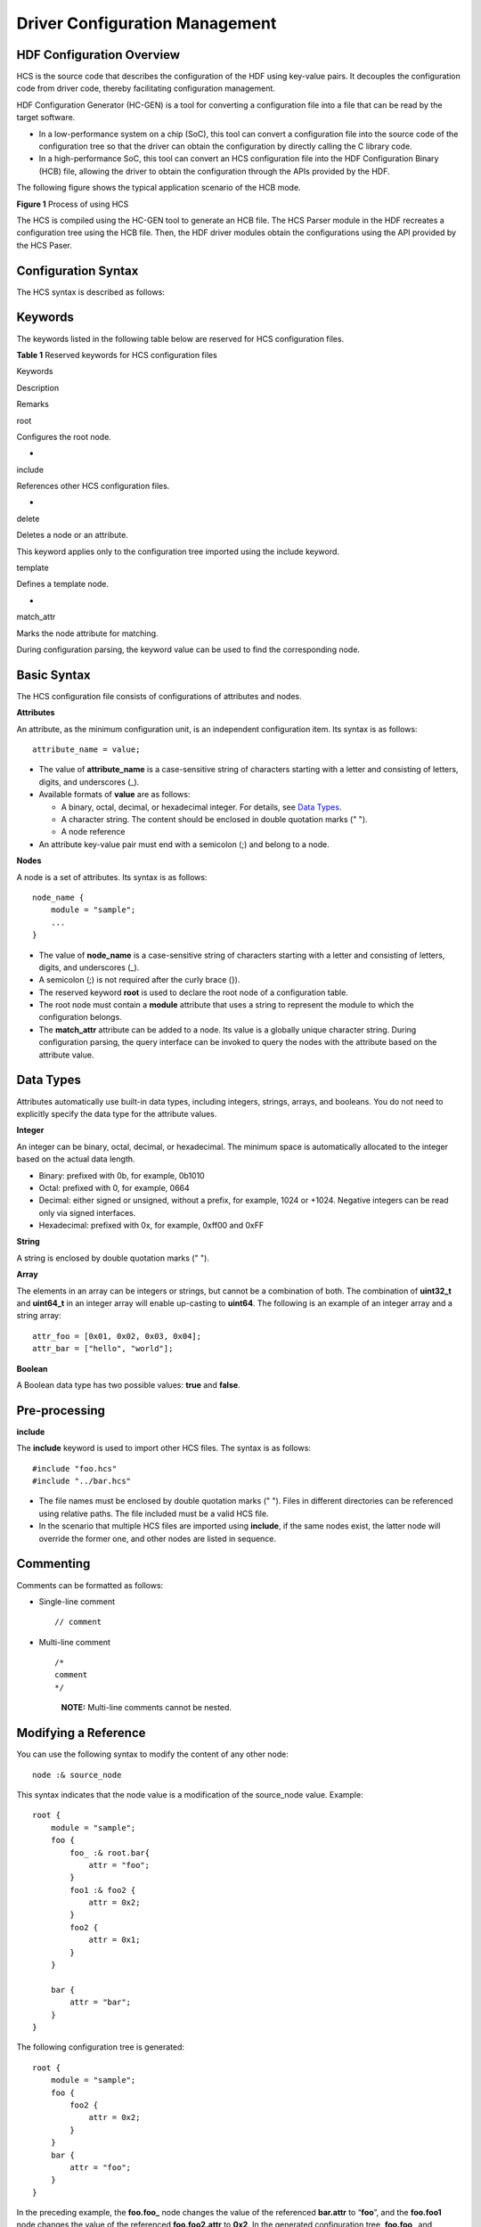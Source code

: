 Driver Configuration Management
===============================

HDF Configuration Overview
--------------------------

HCS is the source code that describes the configuration of the HDF using
key-value pairs. It decouples the configuration code from driver code,
thereby facilitating configuration management.

HDF Configuration Generator (HC-GEN) is a tool for converting a
configuration file into a file that can be read by the target software.

-  In a low-performance system on a chip (SoC), this tool can convert a
   configuration file into the source code of the configuration tree so
   that the driver can obtain the configuration by directly calling the
   C library code.
-  In a high-performance SoC, this tool can convert an HCS configuration
   file into the HDF Configuration Binary (HCB) file, allowing the
   driver to obtain the configuration through the APIs provided by the
   HDF.

The following figure shows the typical application scenario of the HCB
mode.

**Figure 1** Process of using HCS

|image1|

The HCS is compiled using the HC-GEN tool to generate an HCB file. The
HCS Parser module in the HDF recreates a configuration tree using the
HCB file. Then, the HDF driver modules obtain the configurations using
the API provided by the HCS Paser.

Configuration Syntax
--------------------

The HCS syntax is described as follows:

Keywords
--------

The keywords listed in the following table below are reserved for HCS
configuration files.

**Table 1** Reserved keywords for HCS configuration files

.. raw:: html

   <table>

.. raw:: html

   <thead align="left">

.. raw:: html

   <tr id="row1658420394208">

.. raw:: html

   <th class="cellrowborder" valign="top" width="18.51185118511851%" id="mcps1.2.4.1.1">

.. raw:: html

   <p id="p1758463962014">

Keywords

.. raw:: html

   </p>

.. raw:: html

   </th>

.. raw:: html

   <th class="cellrowborder" valign="top" width="32.363236323632364%" id="mcps1.2.4.1.2">

.. raw:: html

   <p id="p115841393209">

Description

.. raw:: html

   </p>

.. raw:: html

   </th>

.. raw:: html

   <th class="cellrowborder" valign="top" width="49.12491249124913%" id="mcps1.2.4.1.3">

.. raw:: html

   <p id="p135841039202017">

Remarks

.. raw:: html

   </p>

.. raw:: html

   </th>

.. raw:: html

   </tr>

.. raw:: html

   </thead>

.. raw:: html

   <tbody>

.. raw:: html

   <tr id="row45841639182020">

.. raw:: html

   <td class="cellrowborder" valign="top" width="18.51185118511851%" headers="mcps1.2.4.1.1 ">

.. raw:: html

   <p id="p19584139112019">

root

.. raw:: html

   </p>

.. raw:: html

   </td>

.. raw:: html

   <td class="cellrowborder" valign="top" width="32.363236323632364%" headers="mcps1.2.4.1.2 ">

.. raw:: html

   <p id="p165841939172011">

Configures the root node.

.. raw:: html

   </p>

.. raw:: html

   </td>

.. raw:: html

   <td class="cellrowborder" valign="top" width="49.12491249124913%" headers="mcps1.2.4.1.3 ">

.. raw:: html

   <p id="p0584153922011">

-

.. raw:: html

   </p>

.. raw:: html

   </td>

.. raw:: html

   </tr>

.. raw:: html

   <tr id="row13584173911205">

.. raw:: html

   <td class="cellrowborder" valign="top" width="18.51185118511851%" headers="mcps1.2.4.1.1 ">

.. raw:: html

   <p id="p658418395207">

include

.. raw:: html

   </p>

.. raw:: html

   </td>

.. raw:: html

   <td class="cellrowborder" valign="top" width="32.363236323632364%" headers="mcps1.2.4.1.2 ">

.. raw:: html

   <p id="p25844395200">

References other HCS configuration files.

.. raw:: html

   </p>

.. raw:: html

   </td>

.. raw:: html

   <td class="cellrowborder" valign="top" width="49.12491249124913%" headers="mcps1.2.4.1.3 ">

.. raw:: html

   <p id="p358533922018">

-

.. raw:: html

   </p>

.. raw:: html

   </td>

.. raw:: html

   </tr>

.. raw:: html

   <tr id="row45852392209">

.. raw:: html

   <td class="cellrowborder" valign="top" width="18.51185118511851%" headers="mcps1.2.4.1.1 ">

.. raw:: html

   <p id="p17585339172016">

delete

.. raw:: html

   </p>

.. raw:: html

   </td>

.. raw:: html

   <td class="cellrowborder" valign="top" width="32.363236323632364%" headers="mcps1.2.4.1.2 ">

.. raw:: html

   <p id="p458503982018">

Deletes a node or an attribute.

.. raw:: html

   </p>

.. raw:: html

   </td>

.. raw:: html

   <td class="cellrowborder" valign="top" width="49.12491249124913%" headers="mcps1.2.4.1.3 ">

.. raw:: html

   <p id="p6585193915204">

This keyword applies only to the configuration tree imported using the
include keyword.

.. raw:: html

   </p>

.. raw:: html

   </td>

.. raw:: html

   </tr>

.. raw:: html

   <tr id="row15585239182011">

.. raw:: html

   <td class="cellrowborder" valign="top" width="18.51185118511851%" headers="mcps1.2.4.1.1 ">

.. raw:: html

   <p id="p175851039172019">

template

.. raw:: html

   </p>

.. raw:: html

   </td>

.. raw:: html

   <td class="cellrowborder" valign="top" width="32.363236323632364%" headers="mcps1.2.4.1.2 ">

.. raw:: html

   <p id="p1158518393203">

Defines a template node.

.. raw:: html

   </p>

.. raw:: html

   </td>

.. raw:: html

   <td class="cellrowborder" valign="top" width="49.12491249124913%" headers="mcps1.2.4.1.3 ">

.. raw:: html

   <p id="p105851139202016">

-

.. raw:: html

   </p>

.. raw:: html

   </td>

.. raw:: html

   </tr>

.. raw:: html

   <tr id="row1572183734014">

.. raw:: html

   <td class="cellrowborder" valign="top" width="18.51185118511851%" headers="mcps1.2.4.1.1 ">

.. raw:: html

   <p id="p872193744010">

match_attr

.. raw:: html

   </p>

.. raw:: html

   </td>

.. raw:: html

   <td class="cellrowborder" valign="top" width="32.363236323632364%" headers="mcps1.2.4.1.2 ">

.. raw:: html

   <p id="p17721937104014">

Marks the node attribute for matching.

.. raw:: html

   </p>

.. raw:: html

   </td>

.. raw:: html

   <td class="cellrowborder" valign="top" width="49.12491249124913%" headers="mcps1.2.4.1.3 ">

.. raw:: html

   <p id="p11722537104018">

During configuration parsing, the keyword value can be used to find the
corresponding node.

.. raw:: html

   </p>

.. raw:: html

   </td>

.. raw:: html

   </tr>

.. raw:: html

   </tbody>

.. raw:: html

   </table>

Basic Syntax
------------

The HCS configuration file consists of configurations of attributes and
nodes.

**Attributes**

An attribute, as the minimum configuration unit, is an independent
configuration item. Its syntax is as follows:

::

     attribute_name = value;

-  The value of **attribute_name** is a case-sensitive string of
   characters starting with a letter and consisting of letters, digits,
   and underscores (_).

-  Available formats of **value** are as follows:

   -  A binary, octal, decimal, or hexadecimal integer. For details, see
      `Data Types <#section96521601302>`__.

   -  A character string. The content should be enclosed in double
      quotation marks (" ").

   -  A node reference

-  An attribute key-value pair must end with a semicolon (;) and belong
   to a node.

**Nodes**

A node is a set of attributes. Its syntax is as follows:

::

     node_name {
         module = "sample";
         ...
     }

-  The value of **node_name** is a case-sensitive string of characters
   starting with a letter and consisting of letters, digits, and
   underscores (_).

-  A semicolon (;) is not required after the curly brace (}).

-  The reserved keyword **root** is used to declare the root node of a
   configuration table.

-  The root node must contain a **module** attribute that uses a string
   to represent the module to which the configuration belongs.

-  The **match_attr** attribute can be added to a node. Its value is a
   globally unique character string. During configuration parsing, the
   query interface can be invoked to query the nodes with the attribute
   based on the attribute value.

Data Types
----------

Attributes automatically use built-in data types, including integers,
strings, arrays, and booleans. You do not need to explicitly specify the
data type for the attribute values.

**Integer**

An integer can be binary, octal, decimal, or hexadecimal. The minimum
space is automatically allocated to the integer based on the actual data
length.

-  Binary: prefixed with 0b, for example, 0b1010

-  Octal: prefixed with 0, for example, 0664

-  Decimal: either signed or unsigned, without a prefix, for example,
   1024 or +1024. Negative integers can be read only via signed
   interfaces.

-  Hexadecimal: prefixed with 0x, for example, 0xff00 and 0xFF

**String**

A string is enclosed by double quotation marks (" ").

**Array**

The elements in an array can be integers or strings, but cannot be a
combination of both. The combination of **uint32_t** and **uint64_t** in
an integer array will enable up-casting to **uint64**. The following is
an example of an integer array and a string array:

::

   attr_foo = [0x01, 0x02, 0x03, 0x04];
   attr_bar = ["hello", "world"];

**Boolean**

A Boolean data type has two possible values: **true** and **false**.

Pre-processing
--------------

**include**

The **include** keyword is used to import other HCS files. The syntax is
as follows:

::

   #include "foo.hcs"
   #include "../bar.hcs"

-  The file names must be enclosed by double quotation marks (" ").
   Files in different directories can be referenced using relative
   paths. The file included must be a valid HCS file.
-  In the scenario that multiple HCS files are imported using
   **include**, if the same nodes exist, the latter node will override
   the former one, and other nodes are listed in sequence.

Commenting
----------

Comments can be formatted as follows:

-  Single-line comment

   ::

      // comment

-  Multi-line comment

   ::

      /*
      comment
      */

   ..

      |image2| **NOTE:** Multi-line comments cannot be nested.

Modifying a Reference
---------------------

You can use the following syntax to modify the content of any other
node:

::

    node :& source_node

This syntax indicates that the node value is a modification of the
source_node value. Example:

::

   root {
       module = "sample";
       foo {
           foo_ :& root.bar{
               attr = "foo";
           }
           foo1 :& foo2 {
               attr = 0x2;
           }
           foo2 {
               attr = 0x1;
           }
       }

       bar {
           attr = "bar";
       }
   }

The following configuration tree is generated:

::

   root {
       module = "sample";
       foo {
           foo2 {
               attr = 0x2;
           }
       }
       bar {
           attr = "foo";
       }
   }

In the preceding example, the **foo.foo\_** node changes the value of
the referenced **bar.attr** to “**foo**”, and the **foo.foo1** node
changes the value of the referenced **foo.foo2.attr** to **0x2**. In the
generated configuration tree, **foo.foo\_** and **foo.foo1** are not
displayed, but their configuration modifications are presented by their
referenced nodes.

-  A node of the same level can be referenced simply using the node
   name. A node of a different level must be referenced by the absolute
   path, and node names are separated using a period (.). **root**
   indicates the root node. The path format is the node path sequence
   starting with root. For example, **root.foo.bar** is a valid absolute
   path.
-  If multiple modifications are made to the same attribute, only one
   uncertain modification can take effect, and a warning will be
   displayed.

Replicating Node Configuration
------------------------------

The content of a node can be replicated to another node to define the
node with similar content. The syntax is as follows:

::

    node : source_node

The preceding statement indicates that the attributes of **source_node**
are replicated to **node**. Example:

::

   root {
       module = "sample";
       foo {
           attr_0 = 0x0;
       }
       bar:foo {
           attr_1 = 0x1;
       }
   }

The following configuration tree is generated:

::

   root {
       module = "sample";
       foo {
           attr_0 = 0x0;
       }
       bar {
           attr_1 = 0x1;
           attr_0 = 0x0;
       }
   }

In the preceding example, the **bar** node configuration includes both
the **attr_0** and **attr_1** values. The modification to **attr_0** in
the **bar** node does not affect the **foo** node.

The path of the **foo** node is not required if the **foo** node and the
**bar** node are of the same level. Otherwise, the absolute path must be
used. For details, see `Modifying a Reference <#section179799204716>`__.

Deleting a Node or Attribute
----------------------------

You can use the keyword **delete** to delete unnecessary nodes or
attributes in the base configuration tree imported by the **include**
keyword. In the following example, **sample1.hcs** imports the
configuration of **sample2.hcs** using **include**, and deletes the
**attribute2** attribute and the **foo_2** node using the **delete**
keyword.

::

   // sample2.hcs
   root {
       attr_1 = 0x1;
       attr_2 = 0x2;
       foo_2 {
           t = 0x1;
       }
   }

   // sample1.hcs
   #include "sample2.hcs"
   root {
       attr_2 = delete;
       foo_2 : delete {
       }
   }

The following configuration tree is generated:

::

   root {
       attr_1 = 0x1;
   }

..

   |image3| **NOTE:** The **delete** keyword cannot be used in the same
   HCS file. It is recommended that you delete unnecessary attributes
   directly from the configuration source code.

Referencing an Attribute
------------------------

To quickly locate the associated node during configuration parsing, you
can use the node as the value of the attribute and read the attribute to
find the corresponding node. The syntax is as follows:

::

    attribute = &node;

This syntax indicates that the **attribute** value is a reference to
**node**. During code parsing, you can quickly locate the node using
this attribute. Example:

::

   node1 {
       attributes;
   }

   node2 {
       attr_1 = &node1;
   }

Keyword Template
----------------

The **template** keyword is used to generate nodes with strictly
consistent syntax, thereby facilitating the traverse and management of
nodes of the same type.

If a node is defined using the keyword **template**, its child nodes
inherit the node configuration through the double colon operator (::).
The child nodes can modify but cannot add or delete attributes in
**template**. The attributes not defined in the child nodes will use the
attributes defined in **template** as the default values. Example:

::

   root {
       module = "sample";
       template foo {
           attr_1 = 0x1;
           attr_2 = 0x2;
       }

       bar :: foo {
       }

       bar_1 :: foo {
           attr_1 = 0x2;
       }
   }

The following configuration tree is generated:

::

   root {
       module = "sample";
       bar {
           attr_1 = 0x1;
           attr_2 = 0x2;
       }
       bar_1 {
           attr_1 = 0x2;
           attr_2 = 0x2;
       }
   }

In the preceding example, the **bar** and **bar_1** nodes inherit the
**foo** node. The structures of the generated configuration tree nodes
are the same as that of the **foo** node, but the attribute values are
different.

Configuration Generation
------------------------

The HC-GEN tool is used to generate configurations. It checks the HCS
configuration syntax and converts HCS source files into HCB files.

Introduction to HC-GEN
----------------------

Parameter description:

::

   Usage: hc-gen [Options] [File]
   options:
     -o <file>   output file name, default same as input
     -a          hcb align with four bytes
     -b          output binary output, default enable
     -t          output config in C language source file style
     -i          output binary hex dump in C language source file style
     -p <prefix> prefix of generated symbol name
     -d          decompile hcb to hcs
     -V          show verbose info
     -v          show version
     -h          show this help message

Generate a **.c** or **.h** configuration file.

::

   hc-gen -o [OutputCFileName] -t [SourceHcsFileName]

Generate an HCB file.

::

   hc-gen -o [OutputHcbFileName] -b [SourceHcsFileName]

Compile an **HCB** file to an **HCS** file:

::

   hc-gen -o [OutputHcsFileName] -d [SourceHcbFileName]

.. |image1| image:: figures/en-us_image_0000001053405727.png
.. |image2| image:: public_sys-resources/icon-note.gif
.. |image3| image:: public_sys-resources/icon-note.gif
